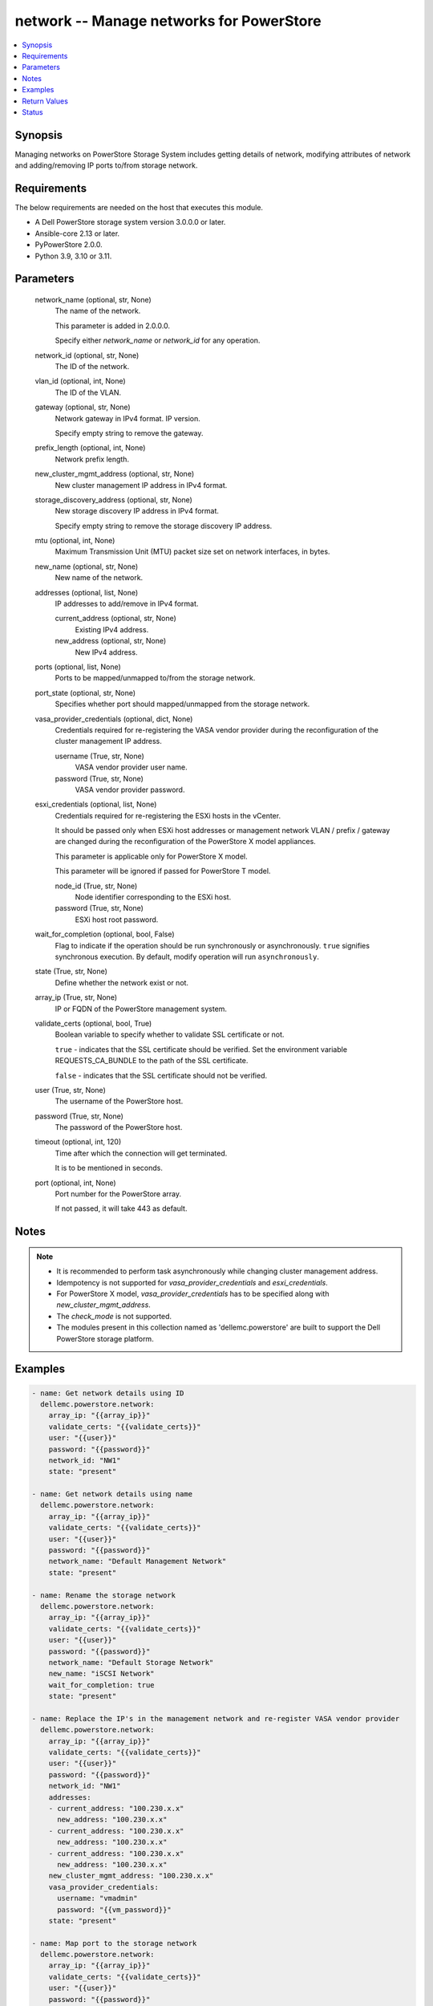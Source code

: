 .. _network_module:


network -- Manage networks for PowerStore
=========================================

.. contents::
   :local:
   :depth: 1


Synopsis
--------

Managing networks on PowerStore Storage System includes getting details of network, modifying attributes of network and adding/removing IP ports to/from storage network.



Requirements
------------
The below requirements are needed on the host that executes this module.

- A Dell PowerStore storage system version 3.0.0.0 or later.
- Ansible-core 2.13 or later.
- PyPowerStore 2.0.0.
- Python 3.9, 3.10 or 3.11.



Parameters
----------

  network_name (optional, str, None)
    The name of the network.

    This parameter is added in 2.0.0.0.

    Specify either *network_name* or *network_id* for any operation.


  network_id (optional, str, None)
    The ID of the network.


  vlan_id (optional, int, None)
    The ID of the VLAN.


  gateway (optional, str, None)
    Network gateway in IPv4 format. IP version.

    Specify empty string to remove the gateway.


  prefix_length (optional, int, None)
    Network prefix length.


  new_cluster_mgmt_address (optional, str, None)
    New cluster management IP address in IPv4 format.


  storage_discovery_address (optional, str, None)
    New storage discovery IP address in IPv4 format.

    Specify empty string to remove the storage discovery IP address.


  mtu (optional, int, None)
    Maximum Transmission Unit (MTU) packet size set on network interfaces, in bytes.


  new_name (optional, str, None)
    New name of the network.


  addresses (optional, list, None)
    IP addresses to add/remove in IPv4 format.


    current_address (optional, str, None)
      Existing IPv4 address.


    new_address (optional, str, None)
      New IPv4 address.



  ports (optional, list, None)
    Ports to be mapped/unmapped to/from the storage network.


  port_state (optional, str, None)
    Specifies whether port should mapped/unmapped from the storage network.


  vasa_provider_credentials (optional, dict, None)
    Credentials required for re-registering the VASA vendor provider during the reconfiguration of the cluster management IP address.


    username (True, str, None)
      VASA vendor provider user name.


    password (True, str, None)
      VASA vendor provider password.



  esxi_credentials (optional, list, None)
    Credentials required for re-registering the ESXi hosts in the vCenter.

    It should be passed only when ESXi host addresses or management network VLAN / prefix / gateway are changed during the reconfiguration of the PowerStore X model appliances.

    This parameter is applicable only for PowerStore X model.

    This parameter will be ignored if passed for PowerStore T model.


    node_id (True, str, None)
      Node identifier corresponding to the ESXi host.


    password (True, str, None)
      ESXi host root password.



  wait_for_completion (optional, bool, False)
    Flag to indicate if the operation should be run synchronously or asynchronously. ``true`` signifies synchronous execution. By default, modify operation will run ``asynchronously``.


  state (True, str, None)
    Define whether the network exist or not.


  array_ip (True, str, None)
    IP or FQDN of the PowerStore management system.


  validate_certs (optional, bool, True)
    Boolean variable to specify whether to validate SSL certificate or not.

    ``true`` - indicates that the SSL certificate should be verified. Set the environment variable REQUESTS_CA_BUNDLE to the path of the SSL certificate.

    ``false`` - indicates that the SSL certificate should not be verified.


  user (True, str, None)
    The username of the PowerStore host.


  password (True, str, None)
    The password of the PowerStore host.


  timeout (optional, int, 120)
    Time after which the connection will get terminated.

    It is to be mentioned in seconds.


  port (optional, int, None)
    Port number for the PowerStore array.

    If not passed, it will take 443 as default.





Notes
-----

.. note::
   - It is recommended to perform task asynchronously while changing cluster management address.
   - Idempotency is not supported for *vasa_provider_credentials* and *esxi_credentials*.
   - For PowerStore X model, *vasa_provider_credentials* has to be specified along with *new_cluster_mgmt_address*.
   - The *check_mode* is not supported.
   - The modules present in this collection named as 'dellemc.powerstore' are built to support the Dell PowerStore storage platform.




Examples
--------

.. code-block:: yaml+jinja

    
    - name: Get network details using ID
      dellemc.powerstore.network:
        array_ip: "{{array_ip}}"
        validate_certs: "{{validate_certs}}"
        user: "{{user}}"
        password: "{{password}}"
        network_id: "NW1"
        state: "present"

    - name: Get network details using name
      dellemc.powerstore.network:
        array_ip: "{{array_ip}}"
        validate_certs: "{{validate_certs}}"
        user: "{{user}}"
        password: "{{password}}"
        network_name: "Default Management Network"
        state: "present"

    - name: Rename the storage network
      dellemc.powerstore.network:
        array_ip: "{{array_ip}}"
        validate_certs: "{{validate_certs}}"
        user: "{{user}}"
        password: "{{password}}"
        network_name: "Default Storage Network"
        new_name: "iSCSI Network"
        wait_for_completion: true
        state: "present"

    - name: Replace the IP's in the management network and re-register VASA vendor provider
      dellemc.powerstore.network:
        array_ip: "{{array_ip}}"
        validate_certs: "{{validate_certs}}"
        user: "{{user}}"
        password: "{{password}}"
        network_id: "NW1"
        addresses:
        - current_address: "100.230.x.x"
          new_address: "100.230.x.x"
        - current_address: "100.230.x.x"
          new_address: "100.230.x.x"
        - current_address: "100.230.x.x"
          new_address: "100.230.x.x"
        new_cluster_mgmt_address: "100.230.x.x"
        vasa_provider_credentials:
          username: "vmadmin"
          password: "{{vm_password}}"
        state: "present"

    - name: Map port to the storage network
      dellemc.powerstore.network:
        array_ip: "{{array_ip}}"
        validate_certs: "{{validate_certs}}"
        user: "{{user}}"
        password: "{{password}}"
        network_id: "NW6"
        ports:
        - "IP1"
        port_state: "present-in-network"
        state: "present"

    - name: Unmap port from the storage network
      dellemc.powerstore.network:
        array_ip: "{{array_ip}}"
        validate_certs: "{{validate_certs}}"
        user: "{{user}}"
        password: "{{password}}"
        network_id: "NW6"
        ports:
        - "IP1"
        port_state: "absent-in-network"
        state: "present"

    - name: Replace the IP's in the management network and re-register VASA vendor
            provider for X model
      dellemc.powerstore.network:
        array_ip: "{{array_ip1}}"
        validate_certs: "{{validate_certs}}"
        user: "{{user}}"
        password: "{{password}}"
        network_id: "NW1"
        vlan_id: 0
        gateway: "100.231.x.x"
        mtu: 1500
        prefix_length: 24
        addresses:
        - current_address: "100.230.x.x"
          new_address: "100.231.x.x"
        - current_address: "100.230.x.x"
          new_address: "100.231.x.x"
        - current_address: "100.230.x.x"
          new_address: "100.231.x.x"
        - current_address: "100.230.x.x"
          new_address: "100.231.x.x"
        - current_address: "100.230.x.x"
          new_address: "100.231.x.x"
        new_cluster_mgmt_address: "100.231.x.x"
        vasa_provider_credentials:
          username: "vmadmin"
          password: "{{vm_password}}"
        esxi_credentials:
        - "node_id": "N1"
          "password": "{{node_password}}"
        - "node_id": "N2"
          "password": "{{node_password}}"
        state: "present"



Return Values
-------------

changed (always, bool, false)
  Whether or not the resource has changed.


job_details (When asynchronous task is performed., complex, {'description_l10n': 'Modify network parameters.', 'end_time': '2022-01-06T07:39:05.846+00:00', 'estimated_completion_time': None, 'id': 'be0d099c-a6cf-44e8-88d7-9be80ccae369', 'parent_id': None, 'phase': 'Completed', 'phase_l10n': 'Completed', 'progress_percentage': 100, 'resource_action': 'modify', 'resource_action_l10n': 'modify', 'resource_id': 'nw6', 'resource_name': None, 'resource_type': 'network', 'resource_type_l10n': 'network', 'response_body': None, 'response_status': None, 'response_status_l10n': None, 'root_id': 'be0d099c-a6cf-44e8-88d7-9be80ccae369', 'start_time': '2022-01-06T07:39:05.47+00:00', 'state': 'COMPLETED', 'state_l10n': 'Completed', 'step_order': 23792565, 'user': 'admin'})
  The job details.


  id (, str, )
    The ID of the job.



network_details (When network exists., complex, {'cluster_details': {'appliance_count': 1, 'chap_mode': 'Disabled', 'compatibility_level': 10, 'global_id': 'PS00d01e1bb312', 'id': 0, 'is_encryption_enabled': True, 'management_address': '10.xx.xx.xx', 'master_appliance_id': 'A1', 'name': 'WN-D8977', 'physical_mtu': 1500, 'service_config_details': None, 'state': 'Configured', 'state_l10n': 'Configured', 'storage_discovery_address': '10.xx.xx.xx', 'system_time': '2022-02-04T11:18:37.441Z'}, 'gateway': '10.xx.xx.xx', 'id': 'NW1', 'ip_version': 'IPv4', 'ip_version_l10n': 'IPv4', 'member_ips': [{'address': '10.xx.xx.xx', 'appliance_id': None, 'id': 'IP1', 'ip_port_id': None, 'name': 'Default Management Network (10.xx.xx.xx)', 'network_id': 'NW1', 'node_id': None, 'purposes': ['Mgmt_Cluster_Floating'], 'purposes_l10n': ['Mgmt_Cluster_Floating']}, {'address': '10.xx.xx.xx', 'appliance_id': None, 'id': 'IP2', 'ip_port_id': None, 'name': 'Default Management Network (10.xx.xx.xx)', 'network_id': 'NW1', 'node_id': None, 'purposes': ['Mgmt_Appliance_Floating'], 'purposes_l10n': ['Mgmt_Appliance_Floating']}], 'mtu': 1500, 'name': 'Default Management Network', 'prefix_length': 24, 'purposes': [], 'purposes_l10n': None, 'type': 'Management', 'type_l10n': 'Management', 'vcenter_details': {'address': '10.xx.xx.xx', 'id': '0d330d6c-3fe6-41c6-8023-5bd3fa7c61cd', 'instance_uuid': 'c4c14fbb-828b-40f3-99bb-5bd4db723516', 'username': 'administrator@vsphere.local', 'vendor_provider_status': 'Online', 'vendor_provider_status_l10n': 'Online'}, 'vlan_id': 0})
  The network details.


  name (, str, )
    The name of the network.


  id (, str, )
    The ID of the network.


  gateway (, str, )
    The gateway of the network.


  vlan_id (, int, )
    VLAN identifier.


  prefix_length (, int, )
    Network prefix length.


  mtu (, int, )
    Maximum Transmission Unit (MTU) packet size set on network interfaces, in bytes.


  ip_version (, str, )
    IP protocol version


  type (, str, )
    Network type


  purposes (, list, )
    Purposes of the network.


  cluster_details (, complex, )
    The details of the cluster.


    id (, str, )
      The unique identifier of the cluster.


    name (, str, )
      The name of the cluster.


    management_address (, str, )
      The floating management IP address for the cluster in IPv4 or IPv6 format.


    storage_discovery_address (, str, )
      The floating storage discovery IP address for the cluster in IPv4 or IPv6 format.


    appliance_count (, int, )
      Number of appliances configured in this cluster.



  member_ips (, complex, )
    Properties of the IP pool address.


    id (, str, )
      Unique identifier of the IP address.


    name (, str, )
      Name of the IP address.


    network_id (, str, )
      Unique identifier of the network to which the IP address belongs.


    ip_port_id (, str, )
      Unique identifier of the port that uses this IP address to provide access to storage network services, such as iSCSI. This attribute can be set only for an IP address used by networks of type Storage.


    appliance_id (, str, )
      Unique identifier of the appliance to which the IP address belongs.


    node_id (, str, )
      Unique identifier of the cluster node to which the IP address belongs.


    address (, str, )
      IP address value, in IPv4 or IPv6 format.


    purposes (, list, )
      IP address purposes.



  vcenter_details (, complex, )
    Details of the vcenter.


    address (, str, )
      IP address of vCenter host, in IPv4, IPv6, or hostname format.


    id (, str, )
      Unique identifier of the vCenter instance.


    instance_uuid (, str, )
      UUID instance of the vCenter.


    username (, str, )
      User name to login to vCenter.


    vendor_provider_status (, str, )
      General status of the VASA vendor provider in vCenter.







Status
------





Authors
~~~~~~~

- Akash Shendge (@shenda1) <ansible.team@dell.com>

